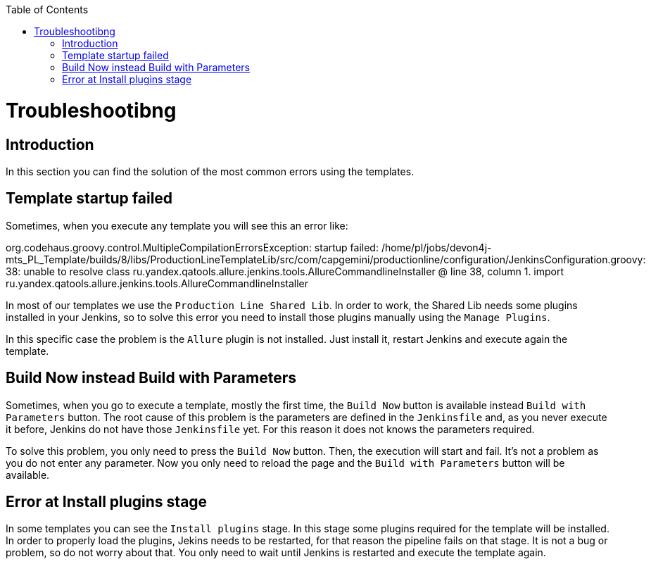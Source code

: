 :toc: macro

ifdef::env-github[]
:tip-caption: :bulb:
:note-caption: :information_source:
:important-caption: :heavy_exclamation_mark:
:caution-caption: :fire:
:warning-caption: :warning:
endif::[]

toc::[]
:idprefix:
:idseparator: -
:reproducible:
:source-highlighter: rouge
:listing-caption: Listing

= Troubleshootibng

== Introduction

In this section you can find the solution of the most common errors using the templates. 

== Template startup failed

Sometimes, when you execute any template you will see this an error like:

[source,java]
====
org.codehaus.groovy.control.MultipleCompilationErrorsException: startup failed:
/home/pl/jobs/devon4j-mts_PL_Template/builds/8/libs/ProductionLineTemplateLib/src/com/capgemini/productionline/configuration/JenkinsConfiguration.groovy: 38: unable to resolve class ru.yandex.qatools.allure.jenkins.tools.AllureCommandlineInstaller
 @ line 38, column 1.
   import ru.yandex.qatools.allure.jenkins.tools.AllureCommandlineInstaller
====

In most of our templates we use the `Production Line Shared Lib`. In order to work, the Shared Lib needs some plugins installed in your Jenkins, so to solve this error you need to install those plugins manually using the `Manage Plugins`.

In this specific case the problem is the `Allure` plugin is not installed. Just install it, restart Jenkins and execute again the template.

== Build Now instead Build with Parameters

Sometimes, when you go to execute a template, mostly the first time, the `Build Now` button is available instead `Build with Parameters` button. The root cause of this problem is the parameters are defined in the `Jenkinsfile` and, as you never execute it before, Jenkins do not have those `Jenkinsfile` yet. For this reason it does not knows the parameters required.

To solve this problem, you only need to press the `Build Now` button. Then, the execution will start and fail. It's not a problem as you do not enter any parameter. Now you only need to reload the page and the `Build with Parameters` button will be available.

== Error at Install plugins stage

In some templates you can see the `Install plugins` stage. In this stage some plugins required for the template will be installed. In order to properly load the plugins, Jekins needs to be restarted, for that reason the pipeline fails on that stage. It is not a bug or problem, so do not worry about that. You only need to wait until Jenkins is restarted and execute the template again.
